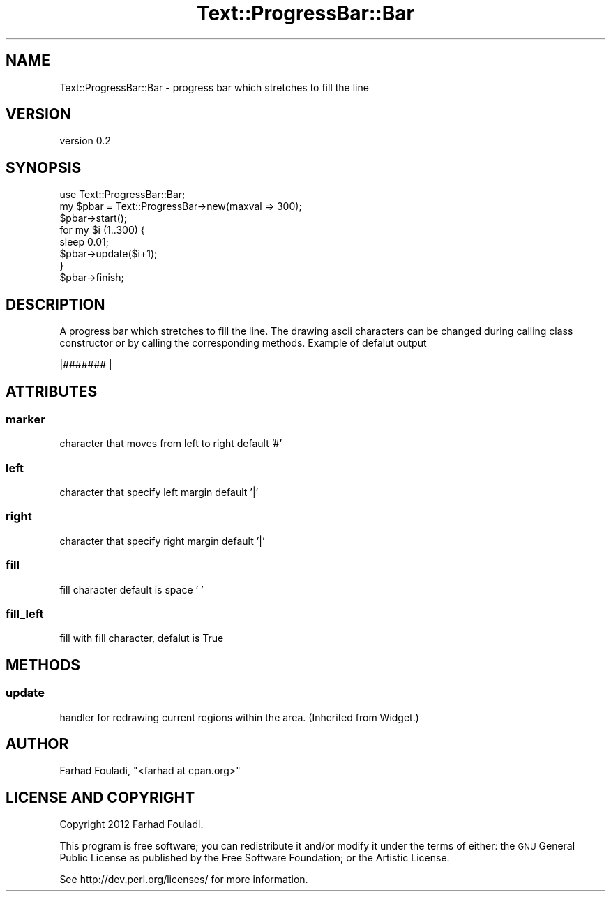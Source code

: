 .\" Automatically generated by Pod::Man 4.14 (Pod::Simple 3.40)
.\"
.\" Standard preamble:
.\" ========================================================================
.de Sp \" Vertical space (when we can't use .PP)
.if t .sp .5v
.if n .sp
..
.de Vb \" Begin verbatim text
.ft CW
.nf
.ne \\$1
..
.de Ve \" End verbatim text
.ft R
.fi
..
.\" Set up some character translations and predefined strings.  \*(-- will
.\" give an unbreakable dash, \*(PI will give pi, \*(L" will give a left
.\" double quote, and \*(R" will give a right double quote.  \*(C+ will
.\" give a nicer C++.  Capital omega is used to do unbreakable dashes and
.\" therefore won't be available.  \*(C` and \*(C' expand to `' in nroff,
.\" nothing in troff, for use with C<>.
.tr \(*W-
.ds C+ C\v'-.1v'\h'-1p'\s-2+\h'-1p'+\s0\v'.1v'\h'-1p'
.ie n \{\
.    ds -- \(*W-
.    ds PI pi
.    if (\n(.H=4u)&(1m=24u) .ds -- \(*W\h'-12u'\(*W\h'-12u'-\" diablo 10 pitch
.    if (\n(.H=4u)&(1m=20u) .ds -- \(*W\h'-12u'\(*W\h'-8u'-\"  diablo 12 pitch
.    ds L" ""
.    ds R" ""
.    ds C` ""
.    ds C' ""
'br\}
.el\{\
.    ds -- \|\(em\|
.    ds PI \(*p
.    ds L" ``
.    ds R" ''
.    ds C`
.    ds C'
'br\}
.\"
.\" Escape single quotes in literal strings from groff's Unicode transform.
.ie \n(.g .ds Aq \(aq
.el       .ds Aq '
.\"
.\" If the F register is >0, we'll generate index entries on stderr for
.\" titles (.TH), headers (.SH), subsections (.SS), items (.Ip), and index
.\" entries marked with X<> in POD.  Of course, you'll have to process the
.\" output yourself in some meaningful fashion.
.\"
.\" Avoid warning from groff about undefined register 'F'.
.de IX
..
.nr rF 0
.if \n(.g .if rF .nr rF 1
.if (\n(rF:(\n(.g==0)) \{\
.    if \nF \{\
.        de IX
.        tm Index:\\$1\t\\n%\t"\\$2"
..
.        if !\nF==2 \{\
.            nr % 0
.            nr F 2
.        \}
.    \}
.\}
.rr rF
.\" ========================================================================
.\"
.IX Title "Text::ProgressBar::Bar 3"
.TH Text::ProgressBar::Bar 3 "2012-11-15" "perl v5.32.0" "User Contributed Perl Documentation"
.\" For nroff, turn off justification.  Always turn off hyphenation; it makes
.\" way too many mistakes in technical documents.
.if n .ad l
.nh
.SH "NAME"
Text::ProgressBar::Bar \- progress bar which stretches to fill the line
.SH "VERSION"
.IX Header "VERSION"
version 0.2
.SH "SYNOPSIS"
.IX Header "SYNOPSIS"
.Vb 1
\&    use Text::ProgressBar::Bar;
\&
\&    my $pbar = Text::ProgressBar\->new(maxval => 300);
\&    $pbar\->start();
\&    for my $i (1..300) {
\&        sleep 0.01;
\&        $pbar\->update($i+1);
\&    }
\&    $pbar\->finish;
.Ve
.SH "DESCRIPTION"
.IX Header "DESCRIPTION"
A progress bar which stretches to fill the line. The drawing ascii
characters can be changed during calling class constructor or by calling
the corresponding methods. Example of defalut output
.PP
.Vb 1
\&    |#######              |
.Ve
.SH "ATTRIBUTES"
.IX Header "ATTRIBUTES"
.SS "marker"
.IX Subsection "marker"
character that moves from left to right default '#'
.SS "left"
.IX Subsection "left"
character that specify left margin default '|'
.SS "right"
.IX Subsection "right"
character that specify right margin default '|'
.SS "fill"
.IX Subsection "fill"
fill character default is space ' '
.SS "fill_left"
.IX Subsection "fill_left"
fill with fill character, defalut is True
.SH "METHODS"
.IX Header "METHODS"
.SS "update"
.IX Subsection "update"
handler for redrawing current regions within the area. (Inherited from Widget.)
.SH "AUTHOR"
.IX Header "AUTHOR"
Farhad Fouladi, \f(CW\*(C`<farhad at cpan.org>\*(C'\fR
.SH "LICENSE AND COPYRIGHT"
.IX Header "LICENSE AND COPYRIGHT"
Copyright 2012 Farhad Fouladi.
.PP
This program is free software; you can redistribute it and/or modify it
under the terms of either: the \s-1GNU\s0 General Public License as published
by the Free Software Foundation; or the Artistic License.
.PP
See http://dev.perl.org/licenses/ for more information.
